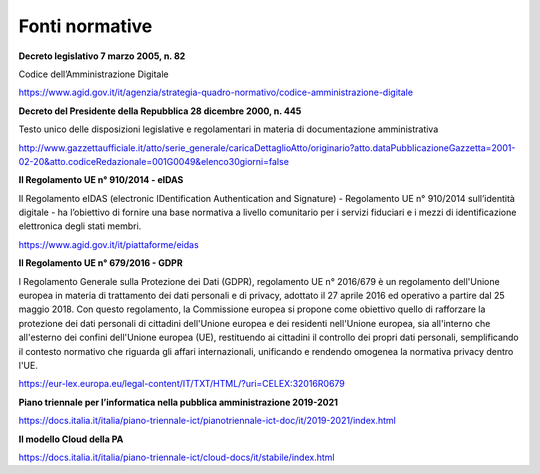 Fonti normative
===============

**Decreto legislativo 7 marzo 2005, n. 82**

Codice dell’Amministrazione Digitale

https://www.agid.gov.it/it/agenzia/strategia-quadro-normativo/codice-amministrazione-digitale

**Decreto del Presidente della Repubblica 28 dicembre 2000, n. 445**

Testo unico delle disposizioni legislative e regolamentari in materia di
documentazione amministrativa

http://www.gazzettaufficiale.it/atto/serie_generale/caricaDettaglioAtto/originario?atto.dataPubblicazioneGazzetta=2001-02-20&atto.codiceRedazionale=001G0049&elenco30giorni=false

**Il Regolamento UE n° 910/2014 - eIDAS**

Il Regolamento eIDAS (electronic IDentification Authentication and
Signature) - Regolamento UE n° 910/2014 sull’identità digitale - ha
l’obiettivo di fornire una base normativa a livello comunitario per i
servizi fiduciari e i mezzi di identificazione elettronica degli stati
membri.

https://www.agid.gov.it/it/piattaforme/eidas

**Il Regolamento UE n° 679/2016 - GDPR**

l Regolamento Generale sulla Protezione dei Dati (GDPR), regolamento UE
n° 2016/679 è un regolamento dell'Unione europea in materia di
trattamento dei dati personali e di privacy, adottato il 27 aprile 2016
ed operativo a partire dal 25 maggio 2018. Con questo regolamento, la
Commissione europea si propone come obiettivo quello di rafforzare la
protezione dei dati personali di cittadini dell'Unione europea e dei
residenti nell'Unione europea, sia all'interno che all'esterno dei
confini dell'Unione europea (UE), restituendo ai cittadini il controllo
dei propri dati personali, semplificando il contesto normativo che
riguarda gli affari internazionali, unificando e rendendo omogenea la
normativa privacy dentro l'UE.

https://eur-lex.europa.eu/legal-content/IT/TXT/HTML/?uri=CELEX:32016R0679

**Piano triennale per l’informatica nella pubblica amministrazione
2019-2021**

https://docs.italia.it/italia/piano-triennale-ict/pianotriennale-ict-doc/it/2019-2021/index.html

**Il modello Cloud della PA**

https://docs.italia.it/italia/piano-triennale-ict/cloud-docs/it/stabile/index.html
